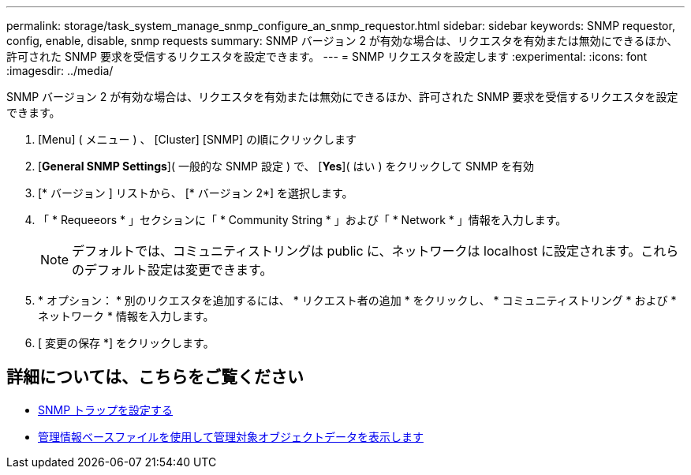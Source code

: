 ---
permalink: storage/task_system_manage_snmp_configure_an_snmp_requestor.html 
sidebar: sidebar 
keywords: SNMP requestor, config, enable, disable, snmp requests 
summary: SNMP バージョン 2 が有効な場合は、リクエスタを有効または無効にできるほか、許可された SNMP 要求を受信するリクエスタを設定できます。 
---
= SNMP リクエスタを設定します
:experimental: 
:icons: font
:imagesdir: ../media/


[role="lead"]
SNMP バージョン 2 が有効な場合は、リクエスタを有効または無効にできるほか、許可された SNMP 要求を受信するリクエスタを設定できます。

. [Menu] ( メニュー ) 、 [Cluster] [SNMP] の順にクリックします
. [*General SNMP Settings*]( 一般的な SNMP 設定 ) で、 [*Yes*]( はい ) をクリックして SNMP を有効
. [* バージョン ] リストから、 [* バージョン 2*] を選択します。
. 「 * Requeeors * 」セクションに「 * Community String * 」および「 * Network * 」情報を入力します。
+

NOTE: デフォルトでは、コミュニティストリングは public に、ネットワークは localhost に設定されます。これらのデフォルト設定は変更できます。

. * オプション： * 別のリクエスタを追加するには、 * リクエスト者の追加 * をクリックし、 * コミュニティストリング * および * ネットワーク * 情報を入力します。
. [ 変更の保存 *] をクリックします。




== 詳細については、こちらをご覧ください

* xref:task_system_manage_snmp_configure_snmp_traps.adoc[SNMP トラップを設定する]
* xref:task_system_manage_snmp_view_managed_object_data.adoc[管理情報ベースファイルを使用して管理対象オブジェクトデータを表示します]

